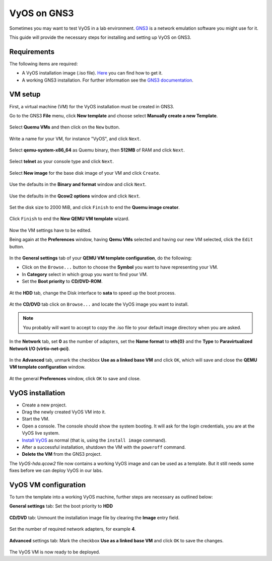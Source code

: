 .. _vyos-on-gns3:

############
VyOS on GNS3
############

Sometimes you may want to test VyOS in a lab environment.
`GNS3 <http://www.gns3.com>`__ is a network emulation software you
might use for it.

This guide will provide the necessary steps for installing
and setting up VyOS on GNS3.

Requirements
------------

The following items are required:

* A VyOS installation image (.iso file).
  `Here <https://docs.vyos.io/en/latest/install.html#download>`__ you
  can find how to get it.

* A working GNS3 installation. For further information see the
  `GNS3 documentation <https://docs.gns3.com/>`__.

.. _vm_setup:

VM setup
--------

First, a virtual machine (VM) for the VyOS installation must be created
in GNS3.

Go to the GNS3 **File** menu, click **New template** and choose select
**Manually create a new Template**.

.. figure:: /_static/images/gns3-01.png

Select **Quemu VMs** and then click on the ``New`` button.

.. figure:: /_static/images/gns3-02.png

Write a name for your VM, for instance "VyOS", and click ``Next``.

.. figure:: /_static/images/gns3-03.png

Select **qemu-system-x86_64** as Quemu binary, then **512MB** of RAM
and click ``Next``.

.. figure:: /_static/images/gns3-04.png

Select **telnet** as your console type and click ``Next``.

.. figure:: /_static/images/gns3-05.png

Select **New image** for the base disk image of your VM and click
``Create``.

.. figure:: /_static/images/gns3-06.png

Use the defaults in the **Binary and format** window and click
``Next``.

.. figure:: /_static/images/gns3-07.png

Use the defaults in the **Qcow2 options** window and click ``Next``.

.. figure:: /_static/images/gns3-08.png

Set the disk size to 2000 MiB, and click ``Finish`` to end the **Quemu
image creator**.

.. figure:: /_static/images/gns3-09.png

Click ``Finish`` to end the **New QEMU VM template** wizard.

.. figure:: /_static/images/gns3-10.png

Now the VM settings have to be edited.

Being again at the **Preferences** window, having **Qemu VMs**
selected and having our new VM selected, click the ``Edit`` button.

.. figure:: /_static/images/gns3-11.png

In the **General settings** tab of your **QEMU VM template
configuration**, do the following:

* Click on the ``Browse...`` button to choose the **Symbol** you want to
  have representing your VM.
* In **Category** select in which group you want to find your VM.
* Set the **Boot priority** to **CD/DVD-ROM**.

.. figure:: /_static/images/gns3-12.png

At the **HDD** tab, change the Disk interface to **sata** to speed up
the boot process.

.. figure:: /_static/images/gns3-13.png

At the **CD/DVD** tab click on ``Browse...`` and locate the VyOS image
you want to install.

.. figure:: /_static/images/gns3-14.png

.. note:: You probably will want to accept to copy the .iso file to your
   default image directory when you are asked.

In the **Network** tab,  set **0** as the number of adapters, set the
**Name format** to **eth{0}** and the **Type** to **Paravirtualized
Network I/O (virtio-net-pci)**.

.. figure:: /_static/images/gns3-15.png

In the **Advanced** tab, unmark the checkbox **Use as a linked base
VM** and click ``OK``, which will save and close the **QEMU VM template
configuration** window.

.. figure:: /_static/images/gns3-16.png

At the general **Preferences** window, click ``OK`` to save and close.

.. figure:: /_static/images/gns3-17.png


.. _vyos_installation:

VyOS installation
-----------------

* Create a new project.
* Drag the newly created VyOS VM into it.
* Start the VM.
* Open a console.
  The console should show the system booting. It will ask for the login
  credentials, you are at the VyOS live system.
* `Install VyOS <https://docs.vyos.io/en/latest/install.html#install>`__
  as normal (that is, using the ``install image`` command).

* After a successful installation, shutdown the VM with the ``poweroff``
  command.

* **Delete the VM** from the GNS3 project.

The *VyOS-hda.qcow2* file now contains a working VyOS image and can be
used as a template. But it still needs some fixes before we can deploy
VyOS in our labs.

.. _vyos_vm_configuration:

VyOS VM configuration
---------------------

To turn the template into a working VyOS machine, further steps are
necessary as outlined below:

**General settings** tab: Set the boot priority to **HDD**

.. figure:: /_static/images/gns3-20.png
  
**CD/DVD** tab: Unmount the installation image file by clearing the
**Image** entry field.

.. figure:: /_static/images/gns3-21.png

Set the number of required network adapters, for example **4**.

.. figure:: /_static/images/gns3-215.png

**Advanced** settings tab: Mark the checkbox **Use as a linked
base VM** and click ``OK`` to save the changes.

.. figure:: /_static/images/gns3-22.png

The VyOS VM is now ready to be deployed.

